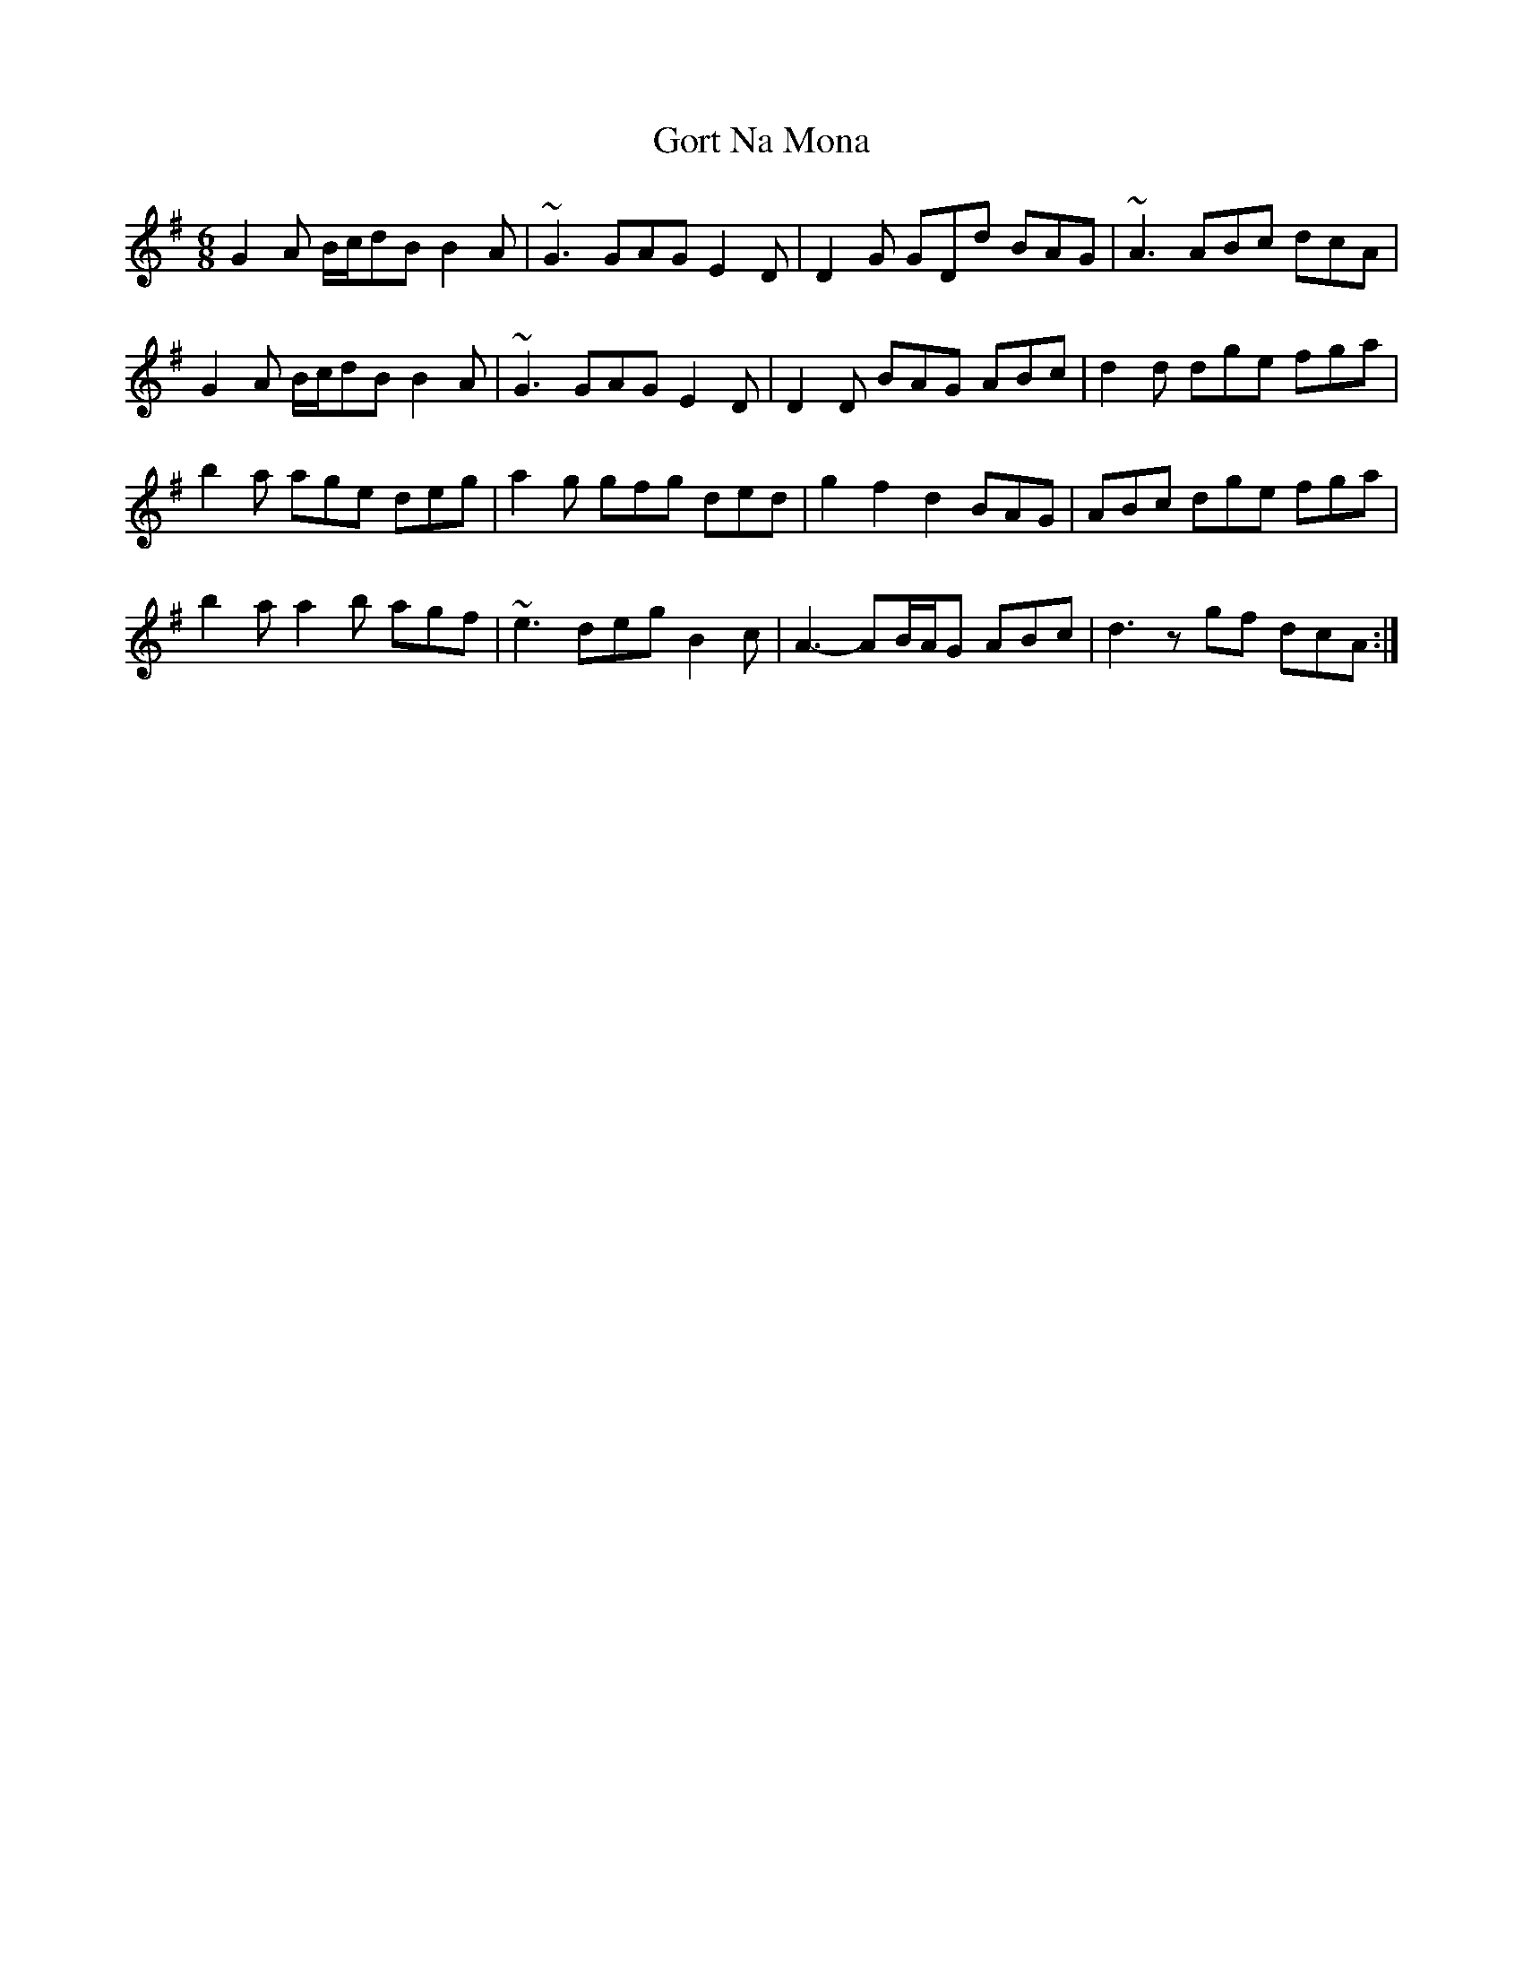 X: 15840
T: Gort Na Mona
R: jig
M: 6/8
K: Gmajor
G2A B/c/dB B2A|~G3 GAG E2D|D2G GDd BAG|~A3 ABc dcA|
G2A B/c/dB B2A|~G3 GAG E2D|D2D BAG ABc|d2d dge fga|
b2a age deg|a2g gfg ded|g2f2d2 BAG|ABc dge fga|
b2a a2b agf|~e3 deg B2c|A3- AB/A/G ABc|d3 z gf dcA:|


